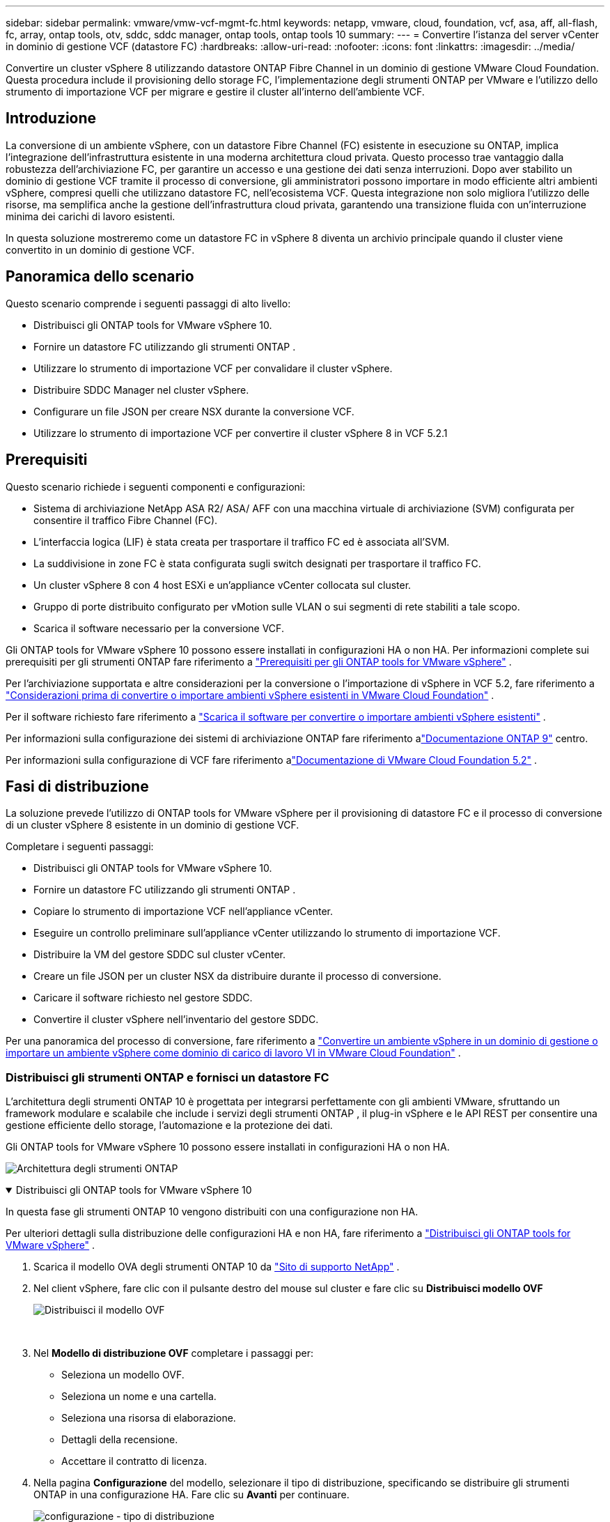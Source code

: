 ---
sidebar: sidebar 
permalink: vmware/vmw-vcf-mgmt-fc.html 
keywords: netapp, vmware, cloud, foundation, vcf, asa, aff, all-flash, fc, array, ontap tools, otv, sddc, sddc manager, ontap tools, ontap tools 10 
summary:  
---
= Convertire l'istanza del server vCenter in dominio di gestione VCF (datastore FC)
:hardbreaks:
:allow-uri-read: 
:nofooter: 
:icons: font
:linkattrs: 
:imagesdir: ../media/


[role="lead"]
Convertire un cluster vSphere 8 utilizzando datastore ONTAP Fibre Channel in un dominio di gestione VMware Cloud Foundation.  Questa procedura include il provisioning dello storage FC, l'implementazione degli strumenti ONTAP per VMware e l'utilizzo dello strumento di importazione VCF per migrare e gestire il cluster all'interno dell'ambiente VCF.



== Introduzione

La conversione di un ambiente vSphere, con un datastore Fibre Channel (FC) esistente in esecuzione su ONTAP, implica l'integrazione dell'infrastruttura esistente in una moderna architettura cloud privata.  Questo processo trae vantaggio dalla robustezza dell'archiviazione FC, per garantire un accesso e una gestione dei dati senza interruzioni.  Dopo aver stabilito un dominio di gestione VCF tramite il processo di conversione, gli amministratori possono importare in modo efficiente altri ambienti vSphere, compresi quelli che utilizzano datastore FC, nell'ecosistema VCF.  Questa integrazione non solo migliora l'utilizzo delle risorse, ma semplifica anche la gestione dell'infrastruttura cloud privata, garantendo una transizione fluida con un'interruzione minima dei carichi di lavoro esistenti.

In questa soluzione mostreremo come un datastore FC in vSphere 8 diventa un archivio principale quando il cluster viene convertito in un dominio di gestione VCF.



== Panoramica dello scenario

Questo scenario comprende i seguenti passaggi di alto livello:

* Distribuisci gli ONTAP tools for VMware vSphere 10.
* Fornire un datastore FC utilizzando gli strumenti ONTAP .
* Utilizzare lo strumento di importazione VCF per convalidare il cluster vSphere.
* Distribuire SDDC Manager nel cluster vSphere.
* Configurare un file JSON per creare NSX durante la conversione VCF.
* Utilizzare lo strumento di importazione VCF per convertire il cluster vSphere 8 in VCF 5.2.1




== Prerequisiti

Questo scenario richiede i seguenti componenti e configurazioni:

* Sistema di archiviazione NetApp ASA R2/ ASA/ AFF con una macchina virtuale di archiviazione (SVM) configurata per consentire il traffico Fibre Channel (FC).
* L'interfaccia logica (LIF) è stata creata per trasportare il traffico FC ed è associata all'SVM.
* La suddivisione in zone FC è stata configurata sugli switch designati per trasportare il traffico FC.
* Un cluster vSphere 8 con 4 host ESXi e un'appliance vCenter collocata sul cluster.
* Gruppo di porte distribuito configurato per vMotion sulle VLAN o sui segmenti di rete stabiliti a tale scopo.
* Scarica il software necessario per la conversione VCF.


Gli ONTAP tools for VMware vSphere 10 possono essere installati in configurazioni HA o non HA.  Per informazioni complete sui prerequisiti per gli strumenti ONTAP fare riferimento a https://docs.netapp.com/us-en/ontap-tools-vmware-vsphere-10/deploy/prerequisites.html#system-requirements["Prerequisiti per gli ONTAP tools for VMware vSphere"] .

Per l'archiviazione supportata e altre considerazioni per la conversione o l'importazione di vSphere in VCF 5.2, fare riferimento a https://techdocs.broadcom.com/us/en/vmware-cis/vcf/vcf-5-2-and-earlier/5-2/map-for-administering-vcf-5-2/importing-existing-vsphere-environments-admin/considerations-before-converting-or-importing-existing-vsphere-environments-into-vcf-admin.html["Considerazioni prima di convertire o importare ambienti vSphere esistenti in VMware Cloud Foundation"] .

Per il software richiesto fare riferimento a https://techdocs.broadcom.com/us/en/vmware-cis/vcf/vcf-5-2-and-earlier/5-2/map-for-administering-vcf-5-2/importing-existing-vsphere-environments-admin/download-software-for-converting-or-importing-existing-vsphere-environments-admin.html["Scarica il software per convertire o importare ambienti vSphere esistenti"] .

Per informazioni sulla configurazione dei sistemi di archiviazione ONTAP fare riferimento alink:https://docs.netapp.com/us-en/ontap["Documentazione ONTAP 9"] centro.

Per informazioni sulla configurazione di VCF fare riferimento alink:https://techdocs.broadcom.com/us/en/vmware-cis/vcf/vcf-5-2-and-earlier/5-2.html["Documentazione di VMware Cloud Foundation 5.2"] .



== Fasi di distribuzione

La soluzione prevede l'utilizzo di ONTAP tools for VMware vSphere per il provisioning di datastore FC e il processo di conversione di un cluster vSphere 8 esistente in un dominio di gestione VCF.

Completare i seguenti passaggi:

* Distribuisci gli ONTAP tools for VMware vSphere 10.
* Fornire un datastore FC utilizzando gli strumenti ONTAP .
* Copiare lo strumento di importazione VCF nell'appliance vCenter.
* Eseguire un controllo preliminare sull'appliance vCenter utilizzando lo strumento di importazione VCF.
* Distribuire la VM del gestore SDDC sul cluster vCenter.
* Creare un file JSON per un cluster NSX da distribuire durante il processo di conversione.
* Caricare il software richiesto nel gestore SDDC.
* Convertire il cluster vSphere nell'inventario del gestore SDDC.


Per una panoramica del processo di conversione, fare riferimento a https://techdocs.broadcom.com/us/en/vmware-cis/vcf/vcf-5-2-and-earlier/5-2/map-for-administering-vcf-5-2/importing-existing-vsphere-environments-admin/convert-or-import-a-vsphere-environment-into-vmware-cloud-foundation-admin.html["Convertire un ambiente vSphere in un dominio di gestione o importare un ambiente vSphere come dominio di carico di lavoro VI in VMware Cloud Foundation"] .



=== Distribuisci gli strumenti ONTAP e fornisci un datastore FC

L'architettura degli strumenti ONTAP 10 è progettata per integrarsi perfettamente con gli ambienti VMware, sfruttando un framework modulare e scalabile che include i servizi degli strumenti ONTAP , il plug-in vSphere e le API REST per consentire una gestione efficiente dello storage, l'automazione e la protezione dei dati.

Gli ONTAP tools for VMware vSphere 10 possono essere installati in configurazioni HA o non HA.

image:vmware-vcf-import-nfs-010.png["Architettura degli strumenti ONTAP"]

.Distribuisci gli ONTAP tools for VMware vSphere 10
[%collapsible%open]
====
In questa fase gli strumenti ONTAP 10 vengono distribuiti con una configurazione non HA.

Per ulteriori dettagli sulla distribuzione delle configurazioni HA e non HA, fare riferimento a https://docs.netapp.com/us-en/ontap-tools-vmware-vsphere-10/deploy/ontap-tools-deployment.html["Distribuisci gli ONTAP tools for VMware vSphere"] .

. Scarica il modello OVA degli strumenti ONTAP 10 da https://mysupport.netapp.com/site/["Sito di supporto NetApp"] .
. Nel client vSphere, fare clic con il pulsante destro del mouse sul cluster e fare clic su *Distribuisci modello OVF*
+
image:vmware-vcf-import-nfs-001.png["Distribuisci il modello OVF"]

+
{nbsp}

. Nel *Modello di distribuzione OVF* completare i passaggi per:
+
** Seleziona un modello OVF.
** Seleziona un nome e una cartella.
** Seleziona una risorsa di elaborazione.
** Dettagli della recensione.
** Accettare il contratto di licenza.


. Nella pagina *Configurazione* del modello, selezionare il tipo di distribuzione, specificando se distribuire gli strumenti ONTAP in una configurazione HA. Fare clic su *Avanti* per continuare.
+
image:vmware-vcf-import-nfs-002.png["configurazione - tipo di distribuzione"]

+
{nbsp}

. Nella pagina *Seleziona storage*, seleziona il datastore su cui installare la VM e fai clic su *Avanti*.
. Selezionare la rete su cui comunicherà la VM degli strumenti ONTAP . Fare clic su *Avanti* per continuare.
. Nella finestra "Personalizza modello", compila tutte le informazioni richieste.
+
** Nome utente e password dell'applicazione
** Scegliere se abilitare ASUP (supporto automatico) includendo un URL proxy.
** Nome utente e password dell'amministratore.
** Server NTP.
** Nome utente e password di manutenzione (account di manutenzione utilizzato nella console).
** Fornire gli indirizzi IP richiesti per la configurazione della distribuzione.
** Fornire tutte le informazioni di rete per la configurazione del nodo.
+
image:vmware-vcf-import-nfs-003.png["Personalizza il modello"]

+
{nbsp}



. Infine, fare clic su *Avanti* per continuare e poi su *Fine* per iniziare la distribuzione.


====
.Configurare gli strumenti ONTAP
[%collapsible%open]
====
Una volta installata e avviata la VM degli strumenti ONTAP , saranno necessarie alcune configurazioni di base, come l'aggiunta di server vCenter e sistemi di storage ONTAP da gestire.  Fare riferimento alla documentazione a https://docs.netapp.com/us-en/ontap-tools-vmware-vsphere-10/index.html["Documentazione ONTAP tools for VMware vSphere"] per informazioni dettagliate.

. Fare riferimento a https://docs.netapp.com/us-en/ontap-tools-vmware-vsphere-10/configure/add-vcenter.html["Aggiungi istanze vCenter"] per configurare le istanze vCenter da gestire con gli strumenti ONTAP .
. Per aggiungere un sistema di storage ONTAP , accedi al client vSphere e vai al menu principale a sinistra.  Fare clic su *Strumenti NetApp ONTAP * per avviare l'interfaccia utente.
+
image:vmware-vcf-import-nfs-004.png["strumenti ONTAP aperti"]

+
{nbsp}

. Vai su *Backend di archiviazione* nel menu a sinistra e clicca su *Aggiungi* per accedere alla finestra *Aggiungi backend di archiviazione*.
. Compilare l'indirizzo IP e le credenziali per il sistema di archiviazione ONTAP da gestire.  Fare clic su *Aggiungi* per terminare.
+
image:vmware-vcf-import-nfs-005.png["Aggiungi backend di archiviazione"]




NOTE: In questo caso, il backend di archiviazione viene aggiunto nell'interfaccia utente del client vSphere utilizzando l'indirizzo IP del cluster.  Ciò consente la gestione completa di tutte le SVM nel sistema di archiviazione.  In alternativa, il backend di archiviazione può essere aggiunto e associato a un'istanza vCenter utilizzando ONTAP Tools Manager in `https://loadBalanceIP:8443/virtualization/ui/` .  Con questo metodo è possibile aggiungere solo le credenziali SVM all'interfaccia utente del client vSphere, garantendo un controllo più granulare sull'accesso allo storage.

====
.Fornire un datastore FC con strumenti ONTAP
[%collapsible%open]
====
Gli strumenti ONTAP integrano le funzionalità nell'intera interfaccia utente del client vSphere.  In questa fase verrà eseguito il provisioning di un datastore FC dalla pagina dell'inventario degli host.

. Nel client vSphere, accedere all'inventario degli host (o dello storage).
. Passare a *AZIONI > Strumenti NetApp ONTAP > Crea datastore*.
+
image:vmware-vcf-convert-fc-001.png["Crea archivio dati"]

+
{nbsp}

. Nella procedura guidata *Crea datastore*, seleziona VMFS come tipo di datastore da creare.
+
image:vmware-vcf-convert-fc-002.png["Tipo di archivio dati"]

+
{nbsp}

. Nella pagina *Nome e protocollo*, inserisci un nome per il datastore, la dimensione e il protocollo FC da utilizzare.
+
image:vmware-vcf-convert-fc-003.png["Nome e protocollo"]

+
{nbsp}

. Nella pagina *Archiviazione*, selezionare la piattaforma di archiviazione ONTAP e la macchina virtuale di archiviazione (SVM).  Qui puoi anche selezionare qualsiasi criterio di esportazione personalizzato disponibile. Fare clic su *Avanti* per continuare.
+
image:vmware-vcf-convert-fc-004.png["Pagina di archiviazione"]

+
{nbsp}

. Nella pagina *Attributi di archiviazione* selezionare l'aggregato di archiviazione da utilizzare. Fare clic su *Avanti* per continuare.
. Nella pagina *Riepilogo*, rivedere le informazioni e fare clic su *Fine* per avviare il processo di provisioning.  Gli strumenti ONTAP creeranno un volume sul sistema di archiviazione ONTAP e lo monteranno come datastore FC su tutti gli host ESXi nel cluster.
+
image:vmware-vcf-convert-fc-005.png["Pagina di riepilogo"]



====


=== Convertire l'ambiente vSphere in VCF 5.2

Nella sezione seguente vengono illustrati i passaggi per distribuire il gestore SDDC e convertire il cluster vSphere 8 in un dominio di gestione VCF 5.2.  Se del caso, per ulteriori dettagli si farà riferimento alla documentazione VMware.

VCF Import Tool, di VMware by Broadcom, è un'utilità utilizzata sia sull'appliance vCenter che sul gestore SDDC per convalidare le configurazioni e fornire servizi di conversione e importazione per gli ambienti vSphere e VCF.

Per ulteriori informazioni, consulta  https://techdocs.broadcom.com/us/en/vmware-cis/vcf/vcf-5-2-and-earlier/5-2/map-for-administering-vcf-5-2/importing-existing-vsphere-environments-admin/vcf-import-tool-options-and-parameters-admin.html["Opzioni e parametri dello strumento di importazione VCF"] .

.Copia ed estrai lo strumento di importazione VCF
[%collapsible%open]
====
Gli strumenti di importazione VCF vengono utilizzati sull'appliance vCenter per verificare che il cluster vSphere sia in uno stato di integrità per il processo di conversione o importazione VCF.

Completare i seguenti passaggi:

. Segui i passaggi a https://techdocs.broadcom.com/us/en/vmware-cis/vcf/vcf-5-2-and-earlier/5-2/copy-the-vcf-import-tool-to-the-target-vcenter-appliance.html["Copia lo strumento di importazione VCF nell'appliance vCenter di destinazione"] in VMware Docs per copiare lo strumento di importazione VCF nella posizione corretta.
. Estrarre il bundle utilizzando il seguente comando:
+
....
tar -xvf vcf-brownfield-import-<buildnumber>.tar.gz
....


====
.Convalida l'appliance vCenter
[%collapsible%open]
====
Utilizzare lo strumento di importazione VCF per convalidare l'appliance vCenter prima della conversione.

. Segui i passaggi a https://techdocs.broadcom.com/us/en/vmware-cis/vcf/vcf-5-2-and-earlier/5-2/run-a-precheck-on-the-target-vcenter-before-conversion.html["Eseguire un pre-controllo sul vCenter di destinazione prima della conversione"] per eseguire la convalida.
. L'output seguente mostra che l'appliance vCenter ha superato il pre-controllo.
+
image:vmware-vcf-import-nfs-011.png["pre-controllo dello strumento di importazione vcf"]



====
.Distribuire SDDC Manager
[%collapsible%open]
====
Il gestore SDDC deve essere collocato sul cluster vSphere che verrà convertito in un dominio di gestione VCF.

Per completare la distribuzione, seguire le istruzioni di distribuzione in VMware Docs.

Fare riferimento a https://techdocs.broadcom.com/us/en/vmware-cis/vcf/vcf-5-2-and-earlier/5-2/deploy-the-sddc-manager-appliance-on-the-target-vcenter.html["Distribuire l'appliance SDDC Manager sul vCenter di destinazione"] .

Per maggiori informazioni vederelink:https://techdocs.broadcom.com/us/en/vmware-cis/vcf/vcf-5-2-and-earlier/4-5/administering/host-management-admin/commission-hosts-admin.html["Host della Commissione"] nella Guida all'amministrazione VCF.

====
.Creare un file JSON per la distribuzione NSX
[%collapsible%open]
====
Per distribuire NSX Manager durante l'importazione o la conversione di un ambiente vSphere in VMware Cloud Foundation, creare una specifica di distribuzione NSX.  Per la distribuzione di NSX sono necessari almeno 3 host.

Per informazioni complete, fare riferimento a https://techdocs.broadcom.com/us/en/vmware-cis/vcf/vcf-5-2-and-earlier/5-2/generate-an-nsx-deployment-specification-for-converting-or-importing-existing-vsphere-environments.html["Generare una specifica di distribuzione NSX per la conversione o l'importazione di ambienti vSphere esistenti"] .


NOTE: Quando si distribuisce un cluster NSX Manager in un'operazione di conversione o importazione, viene utilizzata la rete NSX-VLAN.  Per informazioni dettagliate sulle limitazioni della rete NSX-VLAN, fare riferimento alla sezione "Considerazioni prima di convertire o importare ambienti vSphere esistenti in VMware Cloud Foundation".  Per informazioni sulle limitazioni di rete NSX-VLAN, fare riferimento a https://techdocs.broadcom.com/us/en/vmware-cis/vcf/vcf-5-2-and-earlier/5-2/considerations-before-converting-or-importing-existing-vsphere-environments-into-vcf.html["Considerazioni prima di convertire o importare ambienti vSphere esistenti in VMware Cloud Foundation"] .

Di seguito è riportato un esempio di file JSON per la distribuzione NSX:

....
{
  "license_key": "xxxxx-xxxxx-xxxxx-xxxxx-xxxxx",
  "form_factor": "medium",
  "admin_password": "************************",
  "install_bundle_path": "/tmp/vcfimport/bundle-133764.zip",
  "cluster_ip": "172.21.166.72",
  "cluster_fqdn": "vcf-m02-nsx01.sddc.netapp.com",
  "manager_specs": [{
    "fqdn": "vcf-m02-nsx01a.sddc.netapp.com",
    "name": "vcf-m02-nsx01a",
    "ip_address": "172.21.166.73",
    "gateway": "172.21.166.1",
    "subnet_mask": "255.255.255.0"
  },
  {
    "fqdn": "vcf-m02-nsx01b.sddc.netapp.com",
    "name": "vcf-m02-nsx01b",
    "ip_address": "172.21.166.74",
    "gateway": "172.21.166.1",
    "subnet_mask": "255.255.255.0"
  },
  {
    "fqdn": "vcf-m02-nsx01c.sddc.netapp.com",
    "name": "vcf-m02-nsx01c",
    "ip_address": "172.21.166.75",
    "gateway": "172.21.166.1",
    "subnet_mask": "255.255.255.0"
  }]
}
....
Copiare il file JSON in una directory su SDDC Manager.

====
.Carica il software su SDDC Manager
[%collapsible%open]
====
Copiare lo strumento di importazione VCF e il bundle di distribuzione NSX nella directory /home/vcf/vcfimport su SDDC Manager.

Vedere https://techdocs.broadcom.com/us/en/vmware-cis/vcf/vcf-5-2-and-earlier/5-2/seed-software-on-sddc-manager.html["Caricare il software richiesto sull'appliance SDDC Manager"] per istruzioni dettagliate.

====
.Convertire il cluster vSphere in dominio di gestione VCF
[%collapsible%open]
====
Per eseguire il processo di conversione viene utilizzato lo strumento di importazione VCF.  Eseguire il seguente comando dalla directory /home/vcf/vcf-import-package/vcf-brownfield-import-<version>/vcf-brownfield-toolset per visualizzare una stampa delle funzioni dello strumento di importazione VCF:

....
python3 vcf_brownfield.py --help
....
Per convertire il cluster vSphere in un dominio di gestione VCF e distribuire il cluster NSX, eseguire il comando seguente:

....
python3 vcf_brownfield.py convert --vcenter '<vcenter-fqdn>' --sso-user '<sso-user>' --domain-name '<wld-domain-name>' --nsx-deployment-spec-path '<nsx-deployment-json-spec-path>'
....
Per istruzioni complete, fare riferimento a https://techdocs.broadcom.com/us/en/vmware-cis/vcf/vcf-5-2-and-earlier/5-2/import-workload-domain-into-sddc-manager-inventory.html["Convertire o importare l'ambiente vSphere nell'inventario di SDDC Manager"] .

====
.Aggiungere la licenza al VCF
[%collapsible%open]
====
Dopo aver completato la conversione, è necessario aggiungere la licenza all'ambiente.

. Accedi all'interfaccia utente di SDDC Manager.
. Nel riquadro di navigazione, vai su *Amministrazione > Licenze*.
. Fare clic su *+ Chiave di licenza*.
. Scegli un prodotto dal menu a discesa.
. Inserisci la chiave di licenza.
. Fornire una descrizione della licenza.
. Fare clic su *Aggiungi*.
. Ripetere questi passaggi per ogni licenza.


====


== Demo video per gli ONTAP tools for VMware vSphere 10

.Datastore NFS con ONTAP tools for VMware vSphere 10
video::1e4c3701-0bc2-41fa-ac93-b2680147f351[panopto,width=360]